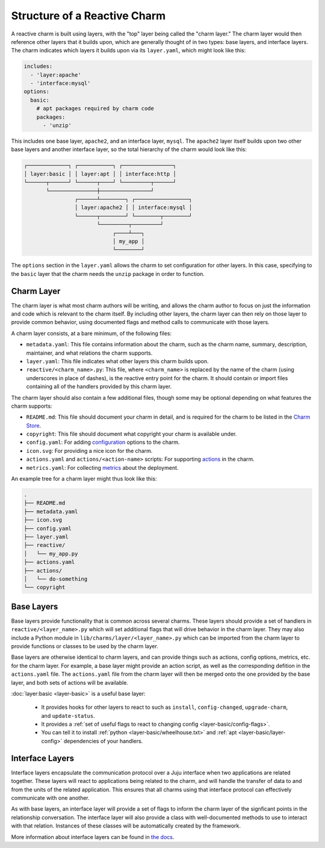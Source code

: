 Structure of a Reactive Charm
=============================

A reactive charm is built using layers, with the "top" layer being called
the "charm layer." The charm layer would then reference other layers that it
builds upon, which are generally thought of in two types: base layers, and
interface layers. The charm indicates which layers it builds upon via its
``layer.yaml``, which might look like this:

.. code-block:: yaml

    includes:
      - 'layer:apache'
      - 'interface:mysql'
    options:
      basic:
        # apt packages required by charm code
        packages:
          - 'unzip'

This includes one base layer, ``apache2``, and an interface layer, ``mysql``.
The ``apache2`` layer itself builds upon two other base layers and another
interface layer, so the total hierarchy of the charm would look like this:


.. code-block:: text

  ┌─────────────┐ ┌───────────┐ ┌────────────────┐
  │ layer:basic │ │ layer:apt │ │ interface:http │
  └──────┬──────┘ └──────┬────┘ └─────────┬──────┘
         └───────────────┼────────────────┘
                  ┌──────┴────────┐ ┌─────────────────┐
                  │ layer:apache2 │ │ interface:mysql │
                  └──────┬────────┘ └────────┬────────┘
                         └─────────┬─────────┘
                              ┌────┴───┐
                              │ my_app │
                              └────────┘

The ``options`` section in the ``layer.yaml`` allows the charm to set
configuration for other layers. In this case, specifying to the ``basic`` layer
that the charm needs the ``unzip`` package in order to function.


Charm Layer
-----------

The charm layer is what most charm authors will be writing, and allows the charm
author to focus on just the information and code which is relevant to the
charm itself. By including other layers, the charm layer can then rely on those
layer to provide common behavior, using documented flags and method calls to
communicate with those layers.

A charm layer consists, at a bare minimum, of the following files:

* ``metadata.yaml``: This file contains information about the charm, such as the
  charm name, summary, description, maintainer, and what relations the charm
  supports.
* ``layer.yaml``: This file indicates what other layers this charm builds upon.
* ``reactive/<charm_name>.py``: This file, where ``<charm_name>`` is replaced by the
  name of the charm (using underscores in place of dashes), is the reactive
  entry point for the charm. It should contain or import files containing all
  of the handlers provided by this charm layer.

The charm layer should also contain a few additional files, though some may be
optional depending on what features the charm supports:

* ``README.md``: This file should document your charm in detail, and is required
  for the charm to be listed in the `Charm Store`_.
* ``copyright``: This file should document what copyright your charm is available
  under.
* ``config.yaml``: For adding configuration_ options to the charm.
* ``icon.svg``: For providing a nice icon for the charm.
* ``actions.yaml`` and ``actions/<action-name>`` scripts: For supporting actions_
  in the charm.
* ``metrics.yaml``: For collecting metrics_ about the deployment.

An example tree for a charm layer might thus look like this:

.. code-block:: text

    .
    ├── README.md
    ├── metadata.yaml
    ├── icon.svg
    ├── config.yaml
    ├── layer.yaml
    ├── reactive/
    │   └── my_app.py
    ├── actions.yaml
    ├── actions/
    │   └── do-something
    └── copyright

.. _configuration: https://jujucharms.com/docs/stable/charms-config
.. _actions: https://jujucharms.com/docs/stable/developer-actions
.. _metrics: https://jujucharms.com/docs/stable/developer-metrics
.. _layers: https://jujucharms.com/docs/stable/authors-charm-building
.. _`Charm Store`: https://jujucharms.com/


Base Layers
-----------

Base layers provide functionality that is common across several charms. These
layers should provide a set of handlers in ``reactive/<layer_name>.py`` which
will set additional flags that will drive behavior in the charm layer. They may
also include a Python module in ``lib/charms/layer/<layer_name>.py`` which can
be imported from the charm layer to provide functions or classes to be used by
the charm layer.

Base layers are otherwise identical to charm layers, and can provide things such
as actions, config options, metrics, etc. for the charm layer.  For example, a
base layer might provide an action script, as well as the corresponding defition
in the ``actions.yaml`` file.  The ``actions.yaml`` file from the charm layer
will then be merged onto the one provided by the base layer, and both sets of
actions will be available.


:doc:`layer:basic <layer-basic>` is a useful base layer:

 - It provides hooks for other layers to react to such as ``install``,
   ``config-changed``, ``upgrade-charm``, and ``update-status``.
 - It provides a :ref:`set of useful flags to react to changing config <layer-basic/config-flags>`.
 - You can tell it to install :ref:`python <layer-basic/wheelhouse.txt>` and :ref:`apt <layer-basic/layer-config>` dependencies of your handlers.


Interface Layers
----------------

Interface layers encapsulate the communication protocol over a Juju interface
when two applications are related together. These layers will react to
applications being related to the charm, and will handle the transfer of data to
and from the units of the related application. This ensures that all charms using
that interface protocol can effectively communicate with one another.

As with base layers, an interface layer will provide a set of flags to inform
the charm layer of the signficant points in the relationship conversation. The
interface layer will also provide a class with well-documented methods to use to
interact with that relation. Instances of these classes will be automatically
created by the framework.

More information about interface layers can be found in `the docs`_.


.. _`the docs`: https://jujucharms.com/docs/stable/developer-layers-interfaces
